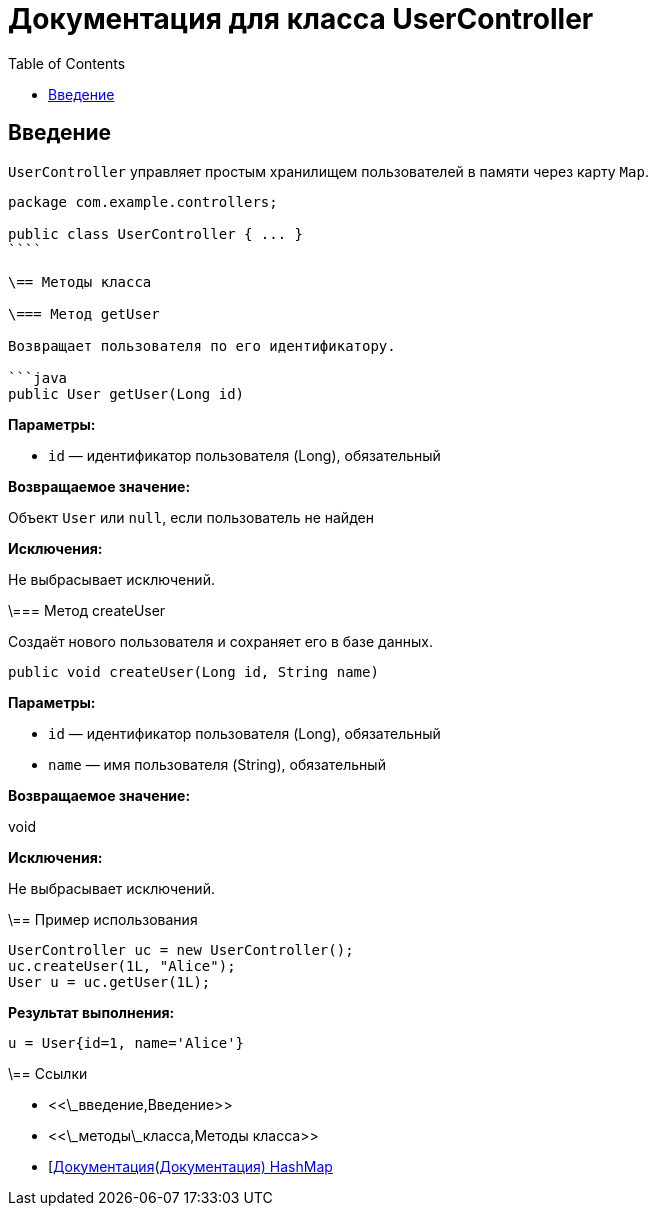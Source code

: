 = Документация для класса UserController
:doctype: book
:toc:
:toclevels: 2

== Введение

`UserController` управляет простым хранилищем пользователей в памяти через карту `Map`.

```java
package com.example.controllers;

public class UserController { ... }
````

\== Методы класса

\=== Метод getUser

Возвращает пользователя по его идентификатору.

```java
public User getUser(Long id)
```

*Параметры:*

* `id` — идентификатор пользователя (Long), обязательный

*Возвращаемое значение:*

Объект `User` или `null`, если пользователь не найден

*Исключения:*

Не выбрасывает исключений.

\=== Метод createUser

Создаёт нового пользователя и сохраняет его в базе данных.

```java
public void createUser(Long id, String name)
```

*Параметры:*

* `id` — идентификатор пользователя (Long), обязательный
* `name` — имя пользователя (String), обязательный

*Возвращаемое значение:*

void

*Исключения:*

Не выбрасывает исключений.

\== Пример использования

```java
UserController uc = new UserController();
uc.createUser(1L, "Alice");
User u = uc.getUser(1L);
```

*Результат выполнения:*

```bash
u = User{id=1, name='Alice'}
```

\== Ссылки

* <<\_введение,Введение>>
* <<\_методы\_класса,Методы класса>>
* [https://docs.oracle.com/javase/8/docs/api/java/util/HashMap.html\[Документация](https://docs.oracle.com/javase/8/docs/api/java/util/HashMap.html[Документация) HashMap]